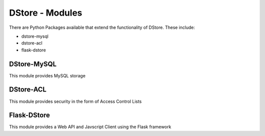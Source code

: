 DStore - Modules
################

There are Python Packages available that extend the functionality of DStore.
These include:

* dstore-mysql
* dstore-acl
* flask-dstore

DStore-MySQL
============
This module provides MySQL storage

DStore-ACL
==========
This module provides security in the form of Access Control Lists

Flask-DStore
============
This module provides a Web API and Javscript Client using the Flask framework
